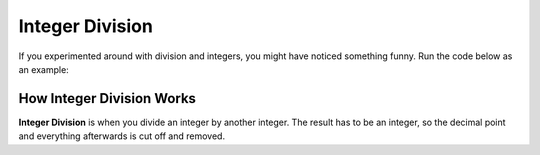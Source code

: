 .. qnum::
   :start: 1
   :prefix: 01-06-


Integer Division
================

If you experimented around with division and integers, you might have noticed something funny.  Run the code below as an example:

.. activecode:: ac_intdiv_1
	:nocodelens:

	print 1 / 2 #should be 0.5
	print 5 / 2 #should be 2.5
	print 8 / 3 #should be 2.3333

How Integer Division Works
--------------------------

**Integer Division** is when you divide an integer by another integer.  The result has to be an integer, so the decimal point and everything afterwards is cut off and removed.